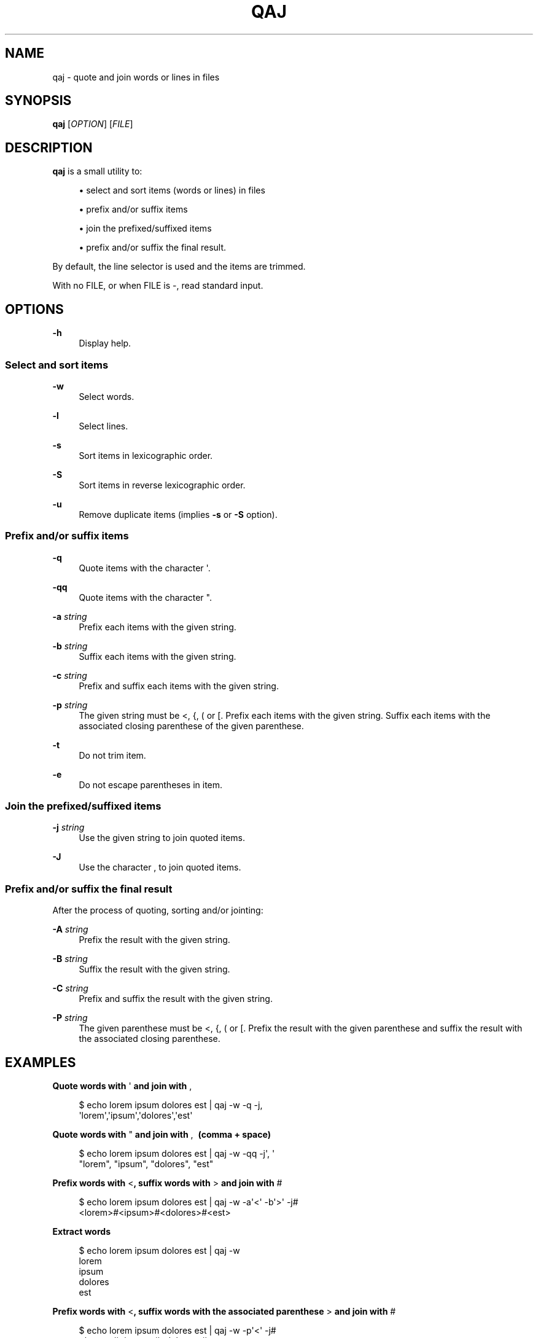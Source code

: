 '\" t
.\"     Title: qaj
.\"    Author: [see the "AUTHORS" section]
.\" Generator: Asciidoctor 1.5.5
.\"      Date: 2023-02-22
.\"    Manual: User commands
.\"    Source: quote-and-join 0.0.42
.\"  Language: English
.\"
.TH "QAJ" "1" "2023-02-22" "quote\-and\-join 0.0.42" "User commands"
.ie \n(.g .ds Aq \(aq
.el       .ds Aq '
.ss \n[.ss] 0
.nh
.ad l
.de URL
\\$2 \(laURL: \\$1 \(ra\\$3
..
.if \n[.g] .mso www.tmac
.LINKSTYLE blue R < >
.SH "NAME"
qaj \- quote and join words or lines in files
.SH "SYNOPSIS"
.sp
\fBqaj\fP [\fIOPTION\fP] [\fIFILE\fP]
.SH "DESCRIPTION"
.sp
\fBqaj\fP is a small utility to:
.sp
.RS 4
.ie n \{\
\h'-04'\(bu\h'+03'\c
.\}
.el \{\
.sp -1
.IP \(bu 2.3
.\}
select and sort items (words or lines) in files
.RE
.sp
.RS 4
.ie n \{\
\h'-04'\(bu\h'+03'\c
.\}
.el \{\
.sp -1
.IP \(bu 2.3
.\}
prefix and/or suffix items
.RE
.sp
.RS 4
.ie n \{\
\h'-04'\(bu\h'+03'\c
.\}
.el \{\
.sp -1
.IP \(bu 2.3
.\}
join the prefixed/suffixed items
.RE
.sp
.RS 4
.ie n \{\
\h'-04'\(bu\h'+03'\c
.\}
.el \{\
.sp -1
.IP \(bu 2.3
.\}
prefix and/or suffix the final result.
.RE
.sp
By default, the line selector is used and the items are trimmed.
.sp
With no FILE, or when FILE is \f[CR]\-\fP, read standard input.
.SH "OPTIONS"
.sp
\fB\-h\fP
.RS 4
Display help.
.RE
.SS "Select and sort items"
.sp
\fB\-w\fP
.RS 4
Select words.
.RE
.sp
\fB\-l\fP
.RS 4
Select lines.
.RE
.sp
\fB\-s\fP
.RS 4
Sort items in lexicographic order.
.RE
.sp
\fB\-S\fP
.RS 4
Sort items in reverse lexicographic order.
.RE
.sp
\fB\-u\fP
.RS 4
Remove duplicate items (implies \fB\-s\fP or \fB\-S\fP option).
.RE
.SS "Prefix and/or suffix items"
.sp
\fB\-q\fP
.RS 4
Quote items with the character \f[CR]\(aq\fP.
.RE
.sp
\fB\-qq\fP
.RS 4
Quote items with the character \f[CR]"\fP.
.RE
.sp
\fB\-a\fP \fIstring\fP
.RS 4
Prefix each items with the given string.
.RE
.sp
\fB\-b\fP \fIstring\fP
.RS 4
Suffix each items with the given string.
.RE
.sp
\fB\-c\fP \fIstring\fP
.RS 4
Prefix and suffix each items with the given string.
.RE
.sp
\fB\-p\fP \fIstring\fP
.RS 4
The given string must be \f[CR]<\fP, \f[CR]{\fP, \f[CR](\fP or \f[CR][\fP. Prefix each items with the given string. Suffix each items with the associated
closing parenthese of the given parenthese.
.RE
.sp
\fB\-t\fP
.RS 4
Do not trim item.
.RE
.sp
\fB\-e\fP
.RS 4
Do not escape parentheses in item.
.RE
.SS "Join the prefixed/suffixed items"
.sp
\fB\-j\fP \fIstring\fP
.RS 4
Use the given string to join quoted items.
.RE
.sp
\fB\-J\fP
.RS 4
Use the character \f[CR],\fP to join quoted items.
.RE
.SS "Prefix and/or suffix the final result"
.sp
After the process of quoting, sorting and/or jointing:
.sp
\fB\-A\fP \fIstring\fP
.RS 4
Prefix the result with the given string.
.RE
.sp
\fB\-B\fP \fIstring\fP
.RS 4
Suffix the result with the given string.
.RE
.sp
\fB\-C\fP \fIstring\fP
.RS 4
Prefix and suffix the result with the given string.
.RE
.sp
\fB\-P\fP \fIstring\fP
.RS 4
The given parenthese must be \f[CR]<\fP, \f[CR]{\fP, \f[CR](\fP or \f[CR][\fP. Prefix the result with the given parenthese and suffix the result with
the associated closing parenthese.
.RE
.SH "EXAMPLES"
.sp
.B Quote words with \f[CR]\(aq\fP and join with \f[CR],\fP
.br
.sp
.if n \{\
.RS 4
.\}
.nf
$ echo lorem ipsum dolores est | qaj \-w \-q \-j,
\(aqlorem\(aq,\(aqipsum\(aq,\(aqdolores\(aq,\(aqest\(aq
.fi
.if n \{\
.RE
.\}
.sp
.B Quote words with \f[CR]"\fP and join with \f[CR],\~\fP (comma + space)
.br
.sp
.if n \{\
.RS 4
.\}
.nf
$ echo lorem ipsum dolores est | qaj \-w \-qq \-j\(aq, \(aq
"lorem", "ipsum", "dolores", "est"
.fi
.if n \{\
.RE
.\}
.sp
.B Prefix words with \f[CR]<\fP, suffix words with \f[CR]>\fP and join with \f[CR]#\fP
.br
.sp
.if n \{\
.RS 4
.\}
.nf
$ echo lorem ipsum dolores est | qaj \-w \-a\(aq<\(aq \-b\(aq>\(aq \-j#
<lorem>#<ipsum>#<dolores>#<est>
.fi
.if n \{\
.RE
.\}
.sp
.B Extract words
.br
.sp
.if n \{\
.RS 4
.\}
.nf
$ echo lorem ipsum dolores est | qaj \-w
lorem
ipsum
dolores
est
.fi
.if n \{\
.RE
.\}
.sp
.B Prefix words with \f[CR]<\fP, suffix words with the associated parenthese \f[CR]>\fP and join with \f[CR]#\fP
.br
.sp
.if n \{\
.RS 4
.\}
.nf
$ echo lorem ipsum dolores est | qaj \-w \-p\(aq<\(aq \-j#
<lorem>#<ipsum>#<dolores>#<est>
.fi
.if n \{\
.RE
.\}
.sp
.B Quote lines with \f[CR]"\fP and join with \f[CR],\fP. Lines are trimmed.
.br
.sp
.if n \{\
.RS 4
.\}
.nf
$ printf "lorem\(rsnipsum\(rsn dolores\(rsn\(rsnest" | qaj \-qq \-j,
"lorem","ipsum","dolores","est"
.fi
.if n \{\
.RE
.\}
.sp
.B Quote lines with \f[CR]"\fP and join with \f[CR],\fP. Lines are not trimmed.
.br
.sp
.if n \{\
.RS 4
.\}
.nf
$ printf "lorem\(rsnipsum\(rsn dolores\(rsn\(rsnest" | qaj \-qq \-J \-t
"lorem", "ipsum", " dolores", "est"
.fi
.if n \{\
.RE
.\}
.sp
.B Quote lines with \f[CR]"\fP and join with \f[CR],\fP. Lines are trimmed. Add a prefix and suffix on the final result.
.br
.sp
.if n \{\
.RS 4
.\}
.nf
$ printf "lorem\(rsnipsum\(rsn dolores\(rsn\(rsnest" | qaj \-qq \-j, \-A \(aqFinal result: \(aq \-B \(aq.\(aq
Final result: "lorem","ipsum","dolores","est".
.fi
.if n \{\
.RE
.\}
.SH "AUTHOR"
.sp
Written by Jean\-François Giraud.
.SH "COPYRIGHT"
.sp
Copyright \(co 2020 Jean\-François Giraud.  License GPLv3+: GNU GPL version 3 or later \c
.URL "http://gnu.org/licenses/gpl.html" "" "."
This is free software: you are free to change and redistribute it.  There is NO WARRANTY, to the extent permitted by law.